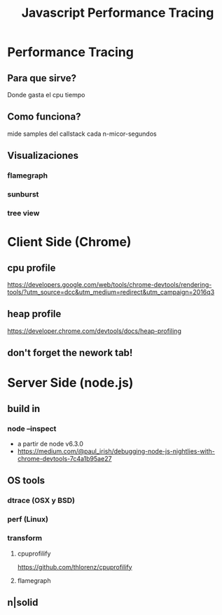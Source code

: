 #+TITLE: Javascript Performance Tracing

* Performance Tracing
** Para que sirve?
Donde gasta el cpu tiempo
** Como funciona?
mide samples del callstack cada n-micor-segundos
** Visualizaciones
*** flamegraph
*** sunburst
*** tree view
* Client Side (Chrome)
** cpu profile
https://developers.google.com/web/tools/chrome-devtools/rendering-tools/?utm_source=dcc&utm_medium=redirect&utm_campaign=2016q3
** heap profile
https://developer.chrome.com/devtools/docs/heap-profiling
** don't forget the nework tab!
* Server Side (node.js)
** build in
*** node --inspect
- a partir de node v6.3.0
- https://medium.com/@paul_irish/debugging-node-js-nightlies-with-chrome-devtools-7c4a1b95ae27
** OS tools
*** dtrace (OSX y BSD)
*** perf (Linux)
*** transform
**** cpuprofilify
https://github.com/thlorenz/cpuprofilify
**** flamegraph
** n|solid
